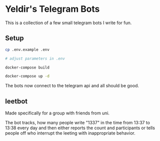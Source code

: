 * Yeldir's Telegram Bots

This is a collection of a few small telegram bots I write for fun.

** Setup

#+BEGIN_SRC bash
    cp .env.example .env

    # adjust parameters in .env

    docker-compose build

    docker-compose up -d
#+END_SRC

The bots now connect to the telegram api and all should be good.

** leetbot

Made specifically for a group with friends from uni.

The bot tracks, how many people write "1337" in the time from 13:37 to 13:38
every day and then either reports the count and participants or tells people off
who interrupt the leeting with inappropriate behavior.
